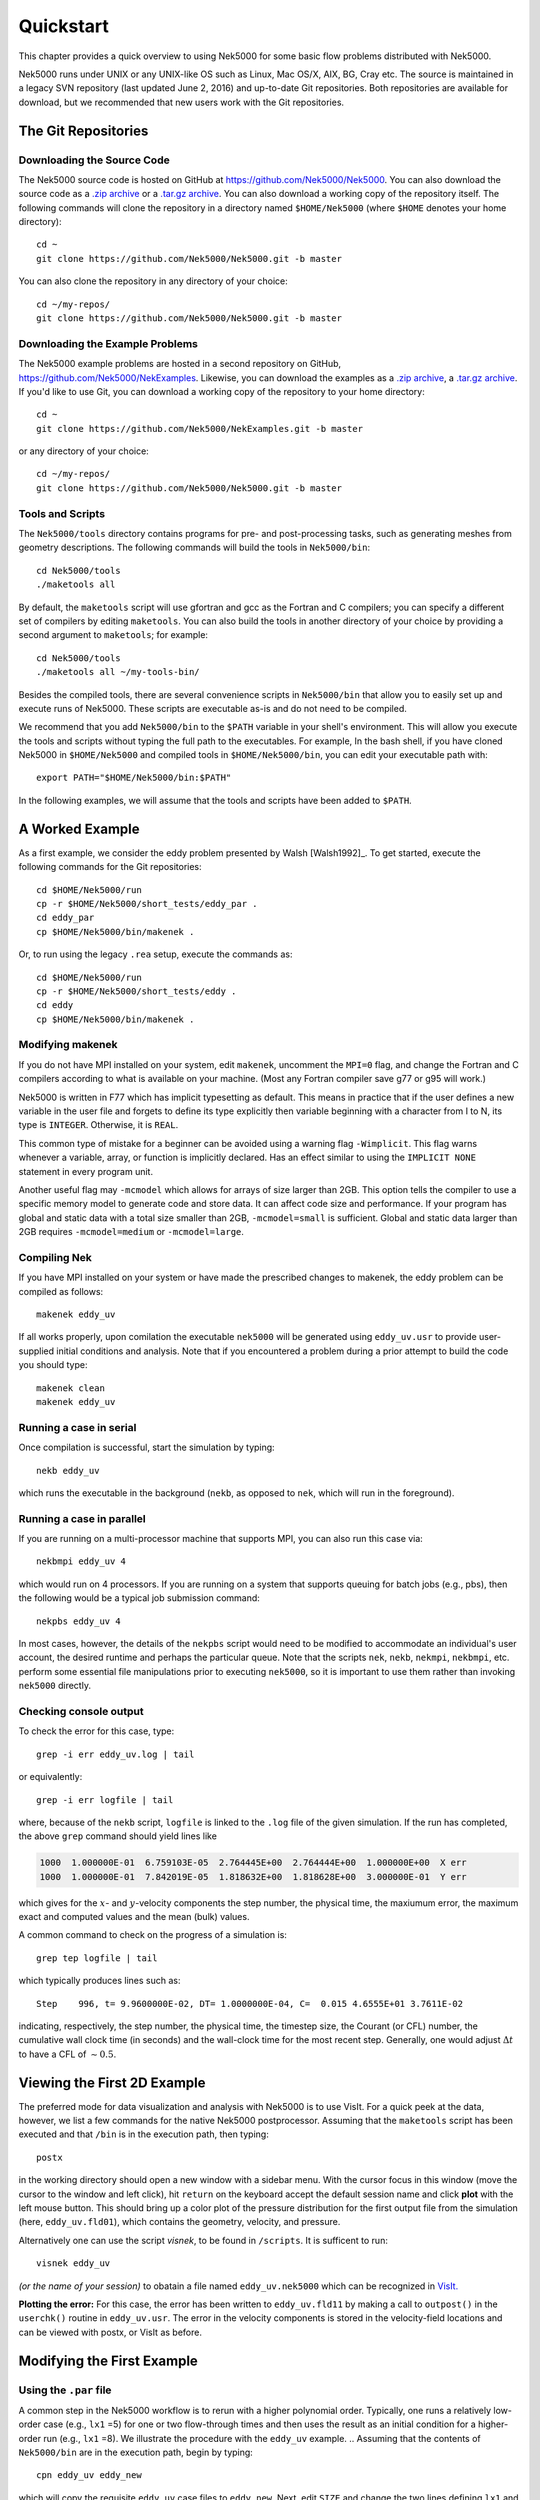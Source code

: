 .. _quickstart:

==========
Quickstart
==========

This chapter provides a quick overview to using Nek5000 for some basic flow problems distributed
with Nek5000.
           
Nek5000 runs under UNIX or any UNIX-like OS such as Linux, Mac OS/X, AIX, BG, Cray etc.  The source
is maintained in a legacy SVN repository (last updated June 2, 2016) and up-to-date Git
repositories.  Both repositories are available for download, but we recommended that new users work
with the Git repositories.  

.. _quickstart_git:

--------------------
The Git Repositories
--------------------

.. _quickstart_git_source:

___________________________
Downloading the Source Code
___________________________

.. highlight:: bash

The Nek5000 source code is hosted on GitHub at https://github.com/Nek5000/Nek5000.  You can also
download the source code as a `.zip archive
<https://github.com/Nek5000/Nek5000/archive/master.zip>`_ or a `.tar.gz archive
<https://github.com/Nek5000/Nek5000/archive/master.tar.gz>`_.  You can also download a working copy
of the repository itself.  The following commands will clone the repository in a directory named
``$HOME/Nek5000`` (where ``$HOME`` denotes your home directory)::

  cd ~
  git clone https://github.com/Nek5000/Nek5000.git -b master

You can also clone the repository in any directory of your choice::

  cd ~/my-repos/ 
  git clone https://github.com/Nek5000/Nek5000.git -b master

.. _quickstart_git_examples:

________________________________
Downloading the Example Problems
________________________________

.. highlight:: bash

The Nek5000 example problems are hosted in a second repository on GitHub,
https://github.com/Nek5000/NekExamples.  Likewise, you can download the examples as a `.zip archive
<https://github.com/Nek5000/NekExample/archive/master.zip>`_, a `.tar.gz archive
<https://github.com/Nek5000/NekExamples/archive/master.tar.gz>`_.  If you'd like to use Git, you can
download a working copy of the repository to your home directory::

  cd ~
  git clone https://github.com/Nek5000/NekExamples.git -b master

or any directory of your choice::

  cd ~/my-repos/
  git clone https://github.com/Nek5000/Nek5000.git -b master

.. _quickstart_git_tools:

_________________
Tools and Scripts
_________________

.. highlight:: bash

The ``Nek5000/tools`` directory contains programs for pre- and post-processing tasks, such as
generating meshes from geometry descriptions.  The following commands will build the tools in
``Nek5000/bin``::

  cd Nek5000/tools
  ./maketools all

By default, the ``maketools`` script will use gfortran and gcc as the Fortran and C compilers; you
can specify a different set of compilers by editing ``maketools``.  You can also build the tools
in another directory of your choice by providing a second argument to ``maketools``; for example::

  cd Nek5000/tools
  ./maketools all ~/my-tools-bin/

Besides the compiled tools, there are several convenience scripts in ``Nek5000/bin`` that allow you
to easily set up and execute runs of Nek5000.  These scripts are executable as-is and do not need
to be compiled. 

We recommend that you add ``Nek5000/bin`` to the ``$PATH`` variable in your shell's environment.  This
will allow you execute the tools and scripts without typing the full path to the executables.  For
example, In the bash shell, if you have cloned Nek5000 in ``$HOME/Nek5000`` and compiled tools
in ``$HOME/Nek5000/bin``, you can edit your executable path with::

  export PATH="$HOME/Nek5000/bin:$PATH"

In the following examples, we will assume that the tools and scripts have been added to ``$PATH``.


----------------
A Worked Example
----------------

.. highlight:: bash

As a first example, we consider the eddy problem presented by Walsh
[Walsh1992]_.  To get started, execute the following commands for the Git
repositories::

  cd $HOME/Nek5000/run
  cp -r $HOME/Nek5000/short_tests/eddy_par .
  cd eddy_par
  cp $HOME/Nek5000/bin/makenek .

Or, to run using the legacy ``.rea`` setup, execute the commands as::

  cd $HOME/Nek5000/run
  cp -r $HOME/Nek5000/short_tests/eddy .
  cd eddy
  cp $HOME/Nek5000/bin/makenek .

_________________
Modifying makenek
_________________

If you do not have MPI installed on your system, edit ``makenek``, uncomment the ``MPI=0``
flag, and change the Fortran and C compilers according to what is available on your machine.  (Most
any Fortran compiler save g77 or g95 will work.)

Nek5000 is written in F77 which has implicit typesetting as default. This means in practice that if
the user defines a new variable in the user file and forgets to define its type explicitly then
variable beginning with a character from I to N, its type is ``INTEGER``. Otherwise, it is ``REAL``. 

This common type of mistake for a beginner can be avoided using a warning flag ``-Wimplicit``. This
flag warns whenever a variable, array, or function is implicitly declared. Has an effect similar to
using the ``IMPLICIT NONE`` statement in every program unit. 

Another useful flag may ``-mcmodel`` which allows for arrays of size larger than 2GB. This option
tells the compiler to use a specific memory model to generate code and store data. It can affect
code size and performance. If your program has global and static data with a total size smaller than
2GB, ``-mcmodel=small`` is sufficient. Global and static data larger than 2GB requires
``-mcmodel=medium`` or ``-mcmodel=large``.

_____________
Compiling Nek
_____________

.. highlight:: bash

If you have MPI installed on your system or have made the prescribed changes to makenek, the eddy
problem can be compiled as follows::

  makenek eddy_uv

If all works properly, upon comilation the executable ``nek5000`` will be generated using
``eddy_uv.usr`` to provide user-supplied initial conditions and analysis.  Note that if you
encountered a problem during a prior attempt to build the code you should type::

  makenek clean
  makenek eddy_uv

________________________
Running a case in serial
________________________

.. highlight:: bash

Once compilation is successful, start the simulation by typing::

  nekb eddy_uv

which runs the executable in the background (``nekb``, as opposed to ``nek``, which will run in the
foreground).  

__________________________
Running a case in parallel
__________________________

.. highlight:: bash

If you are running on a multi-processor machine that supports MPI, you can also run this case via::

  nekbmpi eddy_uv 4

which would run on 4 processors.    If you are running on a system that supports queuing for batch
jobs (e.g., pbs), then the following would be a typical job submission command::

  nekpbs eddy_uv 4

In most cases, however, the details of the ``nekpbs`` script would need to be modified to accommodate an
individual's user account, the desired runtime and perhaps the particular queue.   Note that the
scripts ``nek``, ``nekb``, ``nekmpi``, ``nekbmpi``, etc. perform some essential file manipulations prior to
executing ``nek5000``, so it is important to use them rather than invoking ``nek5000`` directly.

_______________________
Checking console output
_______________________

.. highlight:: bash

To check the error for this case, type::

  grep -i err eddy_uv.log | tail

or equivalently::

  grep -i err logfile | tail

where, because of the ``nekb`` script, ``logfile`` is linked to the ``.log`` file of the given
simulation.  If the run has completed, the above ``grep`` command should yield lines like

.. code-block:: none

  1000  1.000000E-01  6.759103E-05  2.764445E+00  2.764444E+00  1.000000E+00  X err
  1000  1.000000E-01  7.842019E-05  1.818632E+00  1.818628E+00  3.000000E-01  Y err

which gives for the :math:`x`- and :math:`y`-velocity components the step number, the physical time,
the maxiumum error, the maximum exact and computed values and the mean (bulk) values.

 
A common command to check on the progress of a simulation is::

  grep tep logfile | tail

which typically produces lines such as::

  Step    996, t= 9.9600000E-02, DT= 1.0000000E-04, C=  0.015 4.6555E+01 3.7611E-02

indicating, respectively, the step number, the physical time, the
timestep size, the Courant (or CFL) number, the cumulative wall clock time (in seconds)
and the wall-clock time for the most recent step.   Generally, one would 
adjust :math:`\Delta t` to have a CFL of :math:`\sim0.5`.
  
.. 
.. 
.. See Section \ref{sec:timestepping} for a comprehensive discussion of timestep selection.

----------------------------
Viewing the First 2D Example
----------------------------

.. \section{A Worked Example}
.. 

.. highlight:: bash

The preferred mode for data visualization and analysis with Nek5000 is
to use VisIt.  For a quick
peek at the data, however, we list a few commands for the native Nek5000 
postprocessor.   Assuming that the ``maketools`` script has been executed
and that ``/bin`` is in the execution path, then typing:: 

  postx 

in the working directory should open a new window with a sidebar menu.
With the cursor focus in this window (move the cursor to the window and
left click), hit ``return`` on the keyboard accept the default session name and click **plot** with the left mouse button.  This should bring up
a color plot of the pressure distribution for the first output file
from the simulation (here, ``eddy_uv.fld01``), which contains the
geometry, velocity, and pressure.  

Alternatively one can use the script *visnek*, to be found in ``/scripts``. It is sufficent to run:: 

  visnek eddy_uv

*(or the name of your session)* to obatain a file named ``eddy_uv.nek5000`` which can be recognized in `VisIt. <https://wci.llnl.gov/simulation/computer-codes/visit/>`_

.. 
.. 
.. \begin{comment}
.. To see the vorticity at the final time, load the last output file,
.. {\tt eddy\_uv.fld12}, by clicking/typing the following in the postx window:
.. \begin{tabular}{r l l l}
..   & {\bf click} \hspace*{1in} &{\bf type} \hspace*{1in} & {\bf comment} \\ \hline
.. 1.& SET TIME         & 12 & load fld12 \\
.. 2.& SET QUANTITY \\
.. 3.& VORTICITY \\
.. 4.& PLOT 
.. \end{tabular}
.. \end{comment}
.. 

**Plotting the error:**
For this case, the error has been written to 
``eddy_uv.fld11`` by making a call to ``outpost()`` in the ``userchk()``
routine in ``eddy_uv.usr``.  The error in the velocity components
is stored in the velocity-field locations and can be viewed with 
postx, or VisIt as before.

.. 
.. \begin{comment}
.. through the following sequence: 
.. \begin{tabular}{r l l l}
..   & {\bf click} \hspace*{1in} &{\bf type} \hspace*{1in} & {\bf comment} \\ \hline
.. 1.& SET TIME         & 11 & load fld11 \\
.. 2.& SET QUANTITY \\
.. 3.& VELOCITY \\
.. 4.& MAGNITUDE \\
.. 5.& PLOT  \\
.. \end{tabular}
.. \end{comment}
.. 
.. \subsection{Modifying the First Example}
.. 

---------------------------
Modifying the First Example
---------------------------

_______________________
Using the ``.par`` file
_______________________

.. highlight:: bash

A common step in the Nek5000 workflow is to rerun with a higher
polynomial order.   Typically, one runs a relatively low-order case
(e.g., ``lx1`` =5) for one or two flow-through times and then uses
the result as an initial condition for a higher-order run
(e.g., ``lx1`` =8).  We illustrate the procedure with the 
``eddy_uv`` example.
.. 
Assuming that the contents of ``Nek5000/bin``
are in the execution path, begin by typing::

  cpn eddy_uv eddy_new

which will copy the requisite ``eddy_uv`` case files
to ``eddy_new``.  
Next, edit ``SIZE`` and change the two lines defining
``lx1`` and ``lxd`` from::

       parameter (lx1=8)                ! p-order (avoid uneven and values <6)
       parameter (lxd=12)               ! p-order for over-integration (dealiasing)

to::

       parameter (lx1=12)                ! p-order (avoid uneven and values <6)
       parameter (lxd=18)               ! p-order for over-integration (dealiasing)

Then recompile the source by typing::

  makenek eddy_new

Next, edit ``eddy_new.par`` and add the following line in the ``GENERAL``

.. code-block:: none

     startFrom = eddy_uv.fld12

which tells Nek5000 to use the contents of ``eddy_uv.fld12``
as the initial condition for ``eddy_new``.
The simulation is started in the usual way::

  nekb eddy_new

after which the command::

  grep err logfile | tail

will show a much smaller error (:math:`\sim 10^{-9}`) than the ``lx1=8``
case. 

Note that one normally would not use a restart file for the *eddy*
problem, which is really designed as a convergence study.  The purpose here, however, was two-fold, namely,
to illustrate a change of order and its impact on the error, and to
demonstrate the frequently-used restart procedure. However for a higher order timestepping scheme an accurate restart would require a number of field files of the same size (+1) as the order of the multistep scheme


_______________________
Using the ``.rea`` file
_______________________

.. highlight:: bash

Modifying the legacy ``.rea`` and ``SIZE`` file formats is done in a similar way to above. In the lgeacy ``SIZE`` file, change::

       parameter (lx1=8,ly1=lx1,lz1=1,lelt=300,lelv=lelt)
       parameter (lxd=12,lyd=lxd,lzd=1)

to::

       parameter (lx1=12,ly1=lx1,lz1=1,lelt=300,lelv=lelt)
       parameter (lxd=18,lyd=lxd,lzd=1)

Then recompile the source by typing::
  
  makenek eddy_new


Next, edit the legacy ``.rea`` format, edit ``eddy_new.rea`` and change the line

.. code-block:: none
 
             0 PRESOLVE/RESTART OPTIONS  *****

(found roughly 33 lines from the bottom of the file) to

.. code-block:: none

             1 PRESOLVE/RESTART OPTIONS  *****
  eddy_uv.fld12

which tells Nek5000 to use the contents of ``eddy_uv.fld12``
as the initial condition for ``eddy_new``.

The simulation can now be run in a similar way to the above ``.par`` section.

_________________
The ``.par`` File
_________________

In the future of Nek5000, the ``.rea`` file format will be replaced by the new ``.par`` file format. This is because the new format is simpler to read (as can be seen in the *eddy* problem). Here, we introduce the basics of the ``.par`` file as used in this example case.

In the ``short_tests/eddy_par`` directory, there is a file labeled ``eddy_uv.par``, which is broken into four sections: ``GENERAL``, ``PROBLEMTPYE``, ``PRESSURE``, and ``VELOCITY``. Each of these sections contains necessary and optional parameters for Nek5000 to run that the user inputs, similar to the legacy ``.rea`` format. Analogs to each of the parameters can be found in ``eddy_uv.rea``, along with descriptions. As well, detailed analog information can be found in the ``core/readat_new.f`` file (where each numbered parameter is matched with its new name in the ``.par`` file).

.. code-block:: none

    #
    # nek parameter file
    #
    [GENERAL]
    #startFrom = restart.fld
    stopAt = numSteps #endTime
    numSteps = 1000

    dt = -1E-04
    timeStepper = bdf #char #steady
    tOrder = 3

    writeControl = timeStep #runTime
    writeInterval = 100

    dealiasing = yes

    maxCFL = 1

    userParam01 = 1 #u0 transational velocity (formerly param(96))
    userParam02 = 0.3 #v0 translational velocity (formerly param(97))

    [PROBLEMTYPE]
    #stressFormulation = yes

    [PRESSURE]
    preconditioner = schwarz #semg #amg
    residualTol = 1E-09
    residualProj = yes

    [VELOCITY]
    residualTol = 1E-12
    residualProj = yes
    density = 1
    viscosity = -20
